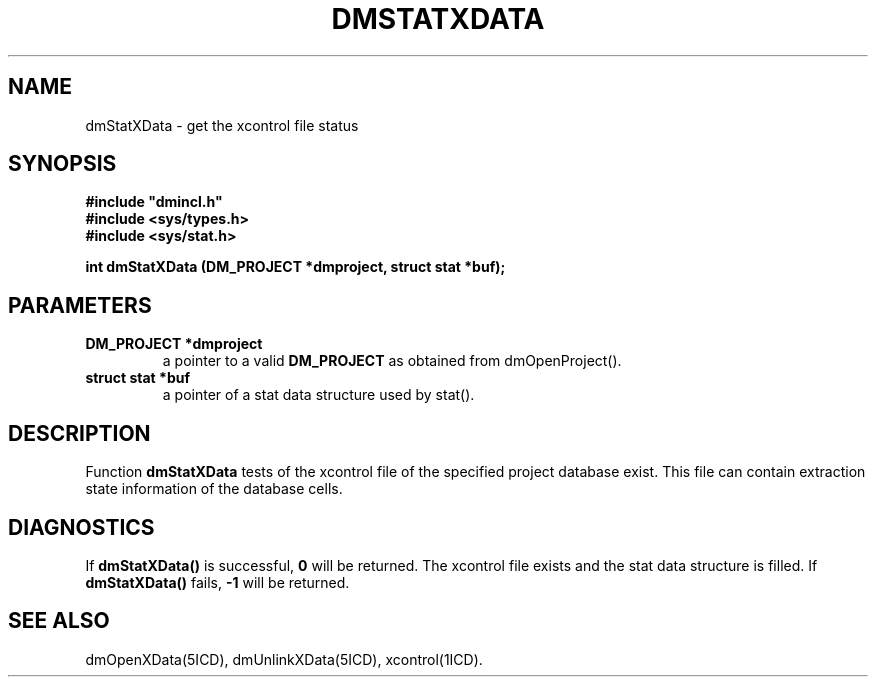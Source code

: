 .TH DMSTATXDATA 5ICD "DMI User's Manual"
.SH NAME
dmStatXData - get the xcontrol file status
.SH SYNOPSIS
.nf
\fB
#include "dmincl.h"
#include <sys/types.h>
#include <sys/stat.h>

int dmStatXData (DM_PROJECT *dmproject, struct stat *buf);
\fP
.fi
.SH PARAMETERS
.TP
.B "DM_PROJECT *dmproject"
a pointer to a valid \fBDM_PROJECT\fP as obtained from dmOpenProject().
.TP
.B "struct stat *buf"
a pointer of a stat data structure used by stat().
.SH DESCRIPTION
Function
.B dmStatXData
tests of the xcontrol file of the specified project database exist.
This file can contain extraction state information of the database cells.
.SH DIAGNOSTICS
If \fBdmStatXData()\fP is successful,
\fB0\fP will be returned.
The xcontrol file exists and the stat data structure is filled.
If \fBdmStatXData()\fP fails,
\fB-1\fP will be returned.
.SH SEE ALSO
dmOpenXData(5ICD),
dmUnlinkXData(5ICD),
xcontrol(1ICD).
